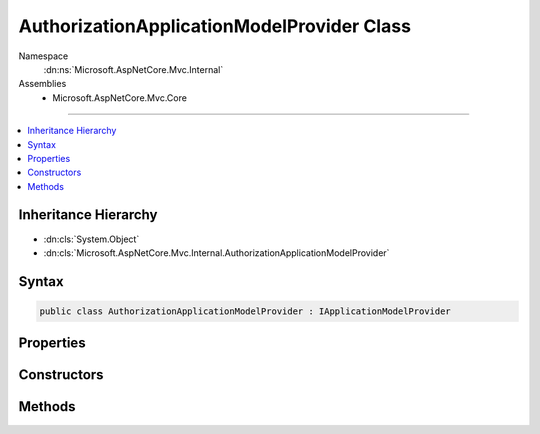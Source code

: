 

AuthorizationApplicationModelProvider Class
===========================================





Namespace
    :dn:ns:`Microsoft.AspNetCore.Mvc.Internal`
Assemblies
    * Microsoft.AspNetCore.Mvc.Core

----

.. contents::
   :local:



Inheritance Hierarchy
---------------------


* :dn:cls:`System.Object`
* :dn:cls:`Microsoft.AspNetCore.Mvc.Internal.AuthorizationApplicationModelProvider`








Syntax
------

.. code-block:: csharp

    public class AuthorizationApplicationModelProvider : IApplicationModelProvider








.. dn:class:: Microsoft.AspNetCore.Mvc.Internal.AuthorizationApplicationModelProvider
    :hidden:

.. dn:class:: Microsoft.AspNetCore.Mvc.Internal.AuthorizationApplicationModelProvider

Properties
----------

.. dn:class:: Microsoft.AspNetCore.Mvc.Internal.AuthorizationApplicationModelProvider
    :noindex:
    :hidden:

    
    .. dn:property:: Microsoft.AspNetCore.Mvc.Internal.AuthorizationApplicationModelProvider.Order
    
        
        :rtype: System.Int32
    
        
        .. code-block:: csharp
    
            public int Order
            {
                get;
            }
    

Constructors
------------

.. dn:class:: Microsoft.AspNetCore.Mvc.Internal.AuthorizationApplicationModelProvider
    :noindex:
    :hidden:

    
    .. dn:constructor:: Microsoft.AspNetCore.Mvc.Internal.AuthorizationApplicationModelProvider.AuthorizationApplicationModelProvider(Microsoft.Extensions.Options.IOptions<Microsoft.AspNetCore.Authorization.AuthorizationOptions>)
    
        
    
        
        :type authorizationOptionsAccessor: Microsoft.Extensions.Options.IOptions<Microsoft.Extensions.Options.IOptions`1>{Microsoft.AspNetCore.Authorization.AuthorizationOptions<Microsoft.AspNetCore.Authorization.AuthorizationOptions>}
    
        
        .. code-block:: csharp
    
            public AuthorizationApplicationModelProvider(IOptions<AuthorizationOptions> authorizationOptionsAccessor)
    

Methods
-------

.. dn:class:: Microsoft.AspNetCore.Mvc.Internal.AuthorizationApplicationModelProvider
    :noindex:
    :hidden:

    
    .. dn:method:: Microsoft.AspNetCore.Mvc.Internal.AuthorizationApplicationModelProvider.OnProvidersExecuted(Microsoft.AspNetCore.Mvc.ApplicationModels.ApplicationModelProviderContext)
    
        
    
        
        :type context: Microsoft.AspNetCore.Mvc.ApplicationModels.ApplicationModelProviderContext
    
        
        .. code-block:: csharp
    
            public void OnProvidersExecuted(ApplicationModelProviderContext context)
    
    .. dn:method:: Microsoft.AspNetCore.Mvc.Internal.AuthorizationApplicationModelProvider.OnProvidersExecuting(Microsoft.AspNetCore.Mvc.ApplicationModels.ApplicationModelProviderContext)
    
        
    
        
        :type context: Microsoft.AspNetCore.Mvc.ApplicationModels.ApplicationModelProviderContext
    
        
        .. code-block:: csharp
    
            public void OnProvidersExecuting(ApplicationModelProviderContext context)
    

